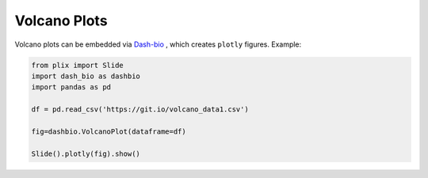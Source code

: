 Volcano Plots
===============

Volcano plots can be embedded via `Dash-bio`_ , which creates ``plotly`` figures. Example:

.. code-block:: python

  from plix import Slide
  import dash_bio as dashbio
  import pandas as pd

  df = pd.read_csv('https://git.io/volcano_data1.csv')
  
  fig=dashbio.VolcanoPlot(dataframe=df)

  Slide().plotly(fig).show()

.. import_example:: volcano


.. _Dash-bio: https://dash.plotly.com/dash-bio
